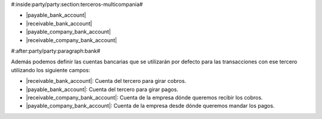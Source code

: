 #:inside:party/party:section:terceros-multicompania#

* |payable_bank_account|
* |receivable_bank_account|
* |payable_company_bank_account|
* |receivable_company_bank_account|

.. |payable_bank_account| field:: party.party/payable_bank_account
.. |receivable_bank_account| field:: party.party/receivable_bank_account
.. |payable_company_bank_account| field:: party.party/payable_company_bank_account
.. |receivable_company_bank_account| field:: party.party/receivable_company_bank_account


#:after:party/party:paragraph:bank#


Además podemos definir las cuentas bancarias que se utilizarán por defecto
para las transacciones con ese tercero utilizando los siguiente campos:

* |receivable_bank_account|: Cuenta del tercero para girar cobros.
* |payable_bank_account|: Cuenta del tercero para girar pagos.
* |receivable_company_bank_account|: Cuenta de la empresa dónde queremos
  recibir los cobros.
* |payable_company_bank_account|: Cuenta de la empresa desde dónde queremos
  mandar los pagos.
